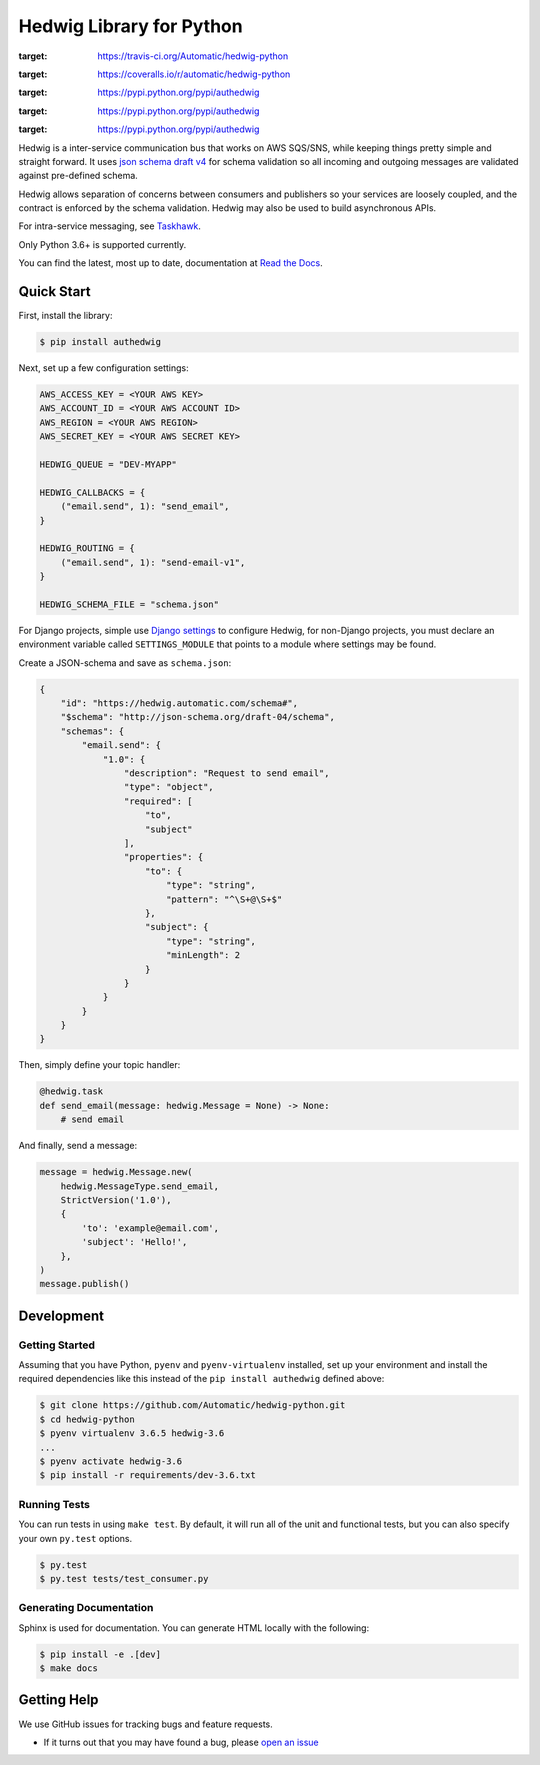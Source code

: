 Hedwig Library for Python
===========================

.. image:: https://travis-ci.org/Automatic/hedwig-python.svg?branch=master
:target: https://travis-ci.org/Automatic/hedwig-python

.. image:: https://img.shields.io/coveralls/automatic/hedwig-python/master.svg?style=flat-square
:target: https://coveralls.io/r/automatic/hedwig-python

.. image:: https://img.shields.io/pypi/v/authedwig.svg?style=flat-square
:target: https://pypi.python.org/pypi/authedwig

.. image:: https://img.shields.io/pypi/pyversions/authedwig.svg?style=flat-square
:target: https://pypi.python.org/pypi/authedwig

.. image:: https://img.shields.io/pypi/implementation/authedwig.svg?style=flat-square
:target: https://pypi.python.org/pypi/authedwig

Hedwig is a inter-service communication bus that works on AWS SQS/SNS, while keeping things pretty simple and
straight forward. It uses `json schema`_ `draft v4`_ for schema validation so all incoming
and outgoing messages are validated against pre-defined schema.

Hedwig allows separation of concerns between consumers and publishers so your services are loosely coupled, and the
contract is enforced by the schema validation. Hedwig may also be used to build asynchronous APIs.

For intra-service messaging, see Taskhawk_.

Only Python 3.6+ is supported currently.

You can find the latest, most up to date, documentation at `Read the Docs`_.

Quick Start
-----------

First, install the library:

.. code:: sh

    $ pip install authedwig

Next, set up a few configuration settings:

.. code:: python

    AWS_ACCESS_KEY = <YOUR AWS KEY>
    AWS_ACCOUNT_ID = <YOUR AWS ACCOUNT ID>
    AWS_REGION = <YOUR AWS REGION>
    AWS_SECRET_KEY = <YOUR AWS SECRET KEY>

    HEDWIG_QUEUE = "DEV-MYAPP"

    HEDWIG_CALLBACKS = {
        ("email.send", 1): "send_email",
    }

    HEDWIG_ROUTING = {
        ("email.send", 1): "send-email-v1",
    }

    HEDWIG_SCHEMA_FILE = "schema.json"

For Django projects, simple use `Django settings`_ to configure Hedwig, for non-Django projects, you
must declare an environment variable called ``SETTINGS_MODULE`` that points to a module
where settings may be found.

Create a JSON-schema and save as ``schema.json``:

.. code:: json

    {
        "id": "https://hedwig.automatic.com/schema#",
        "$schema": "http://json-schema.org/draft-04/schema",
        "schemas": {
            "email.send": {
                "1.0": {
                    "description": "Request to send email",
                    "type": "object",
                    "required": [
                        "to",
                        "subject"
                    ],
                    "properties": {
                        "to": {
                            "type": "string",
                            "pattern": "^\S+@\S+$"
                        },
                        "subject": {
                            "type": "string",
                            "minLength": 2
                        }
                    }
                }
            }
        }
    }

Then, simply define your topic handler:

.. code:: python

   @hedwig.task
   def send_email(message: hedwig.Message = None) -> None:
       # send email

And finally, send a message:

.. code:: python

    message = hedwig.Message.new(
        hedwig.MessageType.send_email,
        StrictVersion('1.0'),
        {
            'to': 'example@email.com',
            'subject': 'Hello!',
        },
    )
    message.publish()


Development
-----------

Getting Started
~~~~~~~~~~~~~~~
Assuming that you have Python, ``pyenv`` and ``pyenv-virtualenv`` installed, set up your
environment and install the required dependencies like this instead of
the ``pip install authedwig`` defined above:

.. code:: sh

    $ git clone https://github.com/Automatic/hedwig-python.git
    $ cd hedwig-python
    $ pyenv virtualenv 3.6.5 hedwig-3.6
    ...
    $ pyenv activate hedwig-3.6
    $ pip install -r requirements/dev-3.6.txt

Running Tests
~~~~~~~~~~~~~
You can run tests in using ``make test``. By default,
it will run all of the unit and functional tests, but you can also specify your own
``py.test`` options.

.. code:: sh

    $ py.test
    $ py.test tests/test_consumer.py

Generating Documentation
~~~~~~~~~~~~~~~~~~~~~~~~
Sphinx is used for documentation. You can generate HTML locally with the
following:

.. code:: sh

    $ pip install -e .[dev]
    $ make docs


Getting Help
------------

We use GitHub issues for tracking bugs and feature requests.

* If it turns out that you may have found a bug, please `open an issue <https://github.com/Automatic/hedwig-python/issues/new>`__

.. _Read the Docs: https://aut-hedwig.readthedocs.io/en/latest/
.. _Django settings: https://docs.djangoproject.com/en/2.0/topics/settings/
.. _draft v4: http://json-schema.org/specification-links.html#draft-4
.. _json schema: http://json-schema.org/
.. _Taskhawk: http://taskhawk.rtfd.io/
